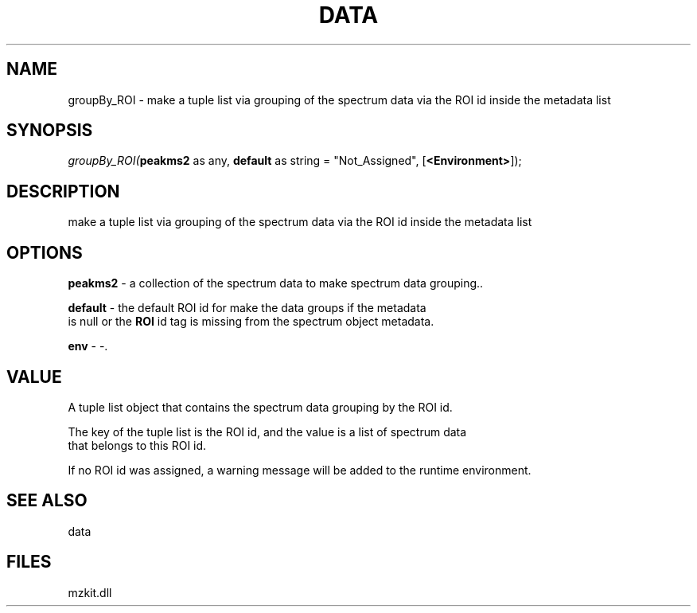 .\" man page create by R# package system.
.TH DATA 1 2000-Jan "groupBy_ROI" "groupBy_ROI"
.SH NAME
groupBy_ROI \- make a tuple list via grouping of the spectrum data via the ROI id inside the metadata list
.SH SYNOPSIS
\fIgroupBy_ROI(\fBpeakms2\fR as any, 
\fBdefault\fR as string = "Not_Assigned", 
[\fB<Environment>\fR]);\fR
.SH DESCRIPTION
.PP
make a tuple list via grouping of the spectrum data via the ROI id inside the metadata list
.PP
.SH OPTIONS
.PP
\fBpeakms2\fB \fR\- a collection of the spectrum data to make spectrum data grouping.. 
.PP
.PP
\fBdefault\fB \fR\- the default ROI id for make the data groups if the metadata 
 is null or the \fBROI\fR id tag is missing from the spectrum object metadata.
. 
.PP
.PP
\fBenv\fB \fR\- -. 
.PP
.SH VALUE
.PP
A tuple list object that contains the spectrum data grouping by the ROI id.
 
 The key of the tuple list is the ROI id, and the value is a list of spectrum data
 that belongs to this ROI id.
 
 If no ROI id was assigned, a warning message will be added to the runtime environment.
.PP
.SH SEE ALSO
data
.SH FILES
.PP
mzkit.dll
.PP
